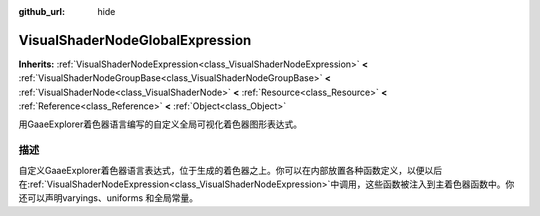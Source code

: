 :github_url: hide

.. Generated automatically by doc/tools/make_rst.py in GaaeExplorer's source tree.
.. DO NOT EDIT THIS FILE, but the VisualShaderNodeGlobalExpression.xml source instead.
.. The source is found in doc/classes or modules/<name>/doc_classes.

.. _class_VisualShaderNodeGlobalExpression:

VisualShaderNodeGlobalExpression
================================

**Inherits:** :ref:`VisualShaderNodeExpression<class_VisualShaderNodeExpression>` **<** :ref:`VisualShaderNodeGroupBase<class_VisualShaderNodeGroupBase>` **<** :ref:`VisualShaderNode<class_VisualShaderNode>` **<** :ref:`Resource<class_Resource>` **<** :ref:`Reference<class_Reference>` **<** :ref:`Object<class_Object>`

用GaaeExplorer着色器语言编写的自定义全局可视化着色器图形表达式。

描述
----

自定义GaaeExplorer着色器语言表达式，位于生成的着色器之上。你可以在内部放置各种函数定义，以便以后在\ :ref:`VisualShaderNodeExpression<class_VisualShaderNodeExpression>`\ 中调用，这些函数被注入到主着色器函数中。你还可以声明varyings、uniforms 和全局常量。

.. |virtual| replace:: :abbr:`virtual (This method should typically be overridden by the user to have any effect.)`
.. |const| replace:: :abbr:`const (This method has no side effects. It doesn't modify any of the instance's member variables.)`
.. |vararg| replace:: :abbr:`vararg (This method accepts any number of arguments after the ones described here.)`
